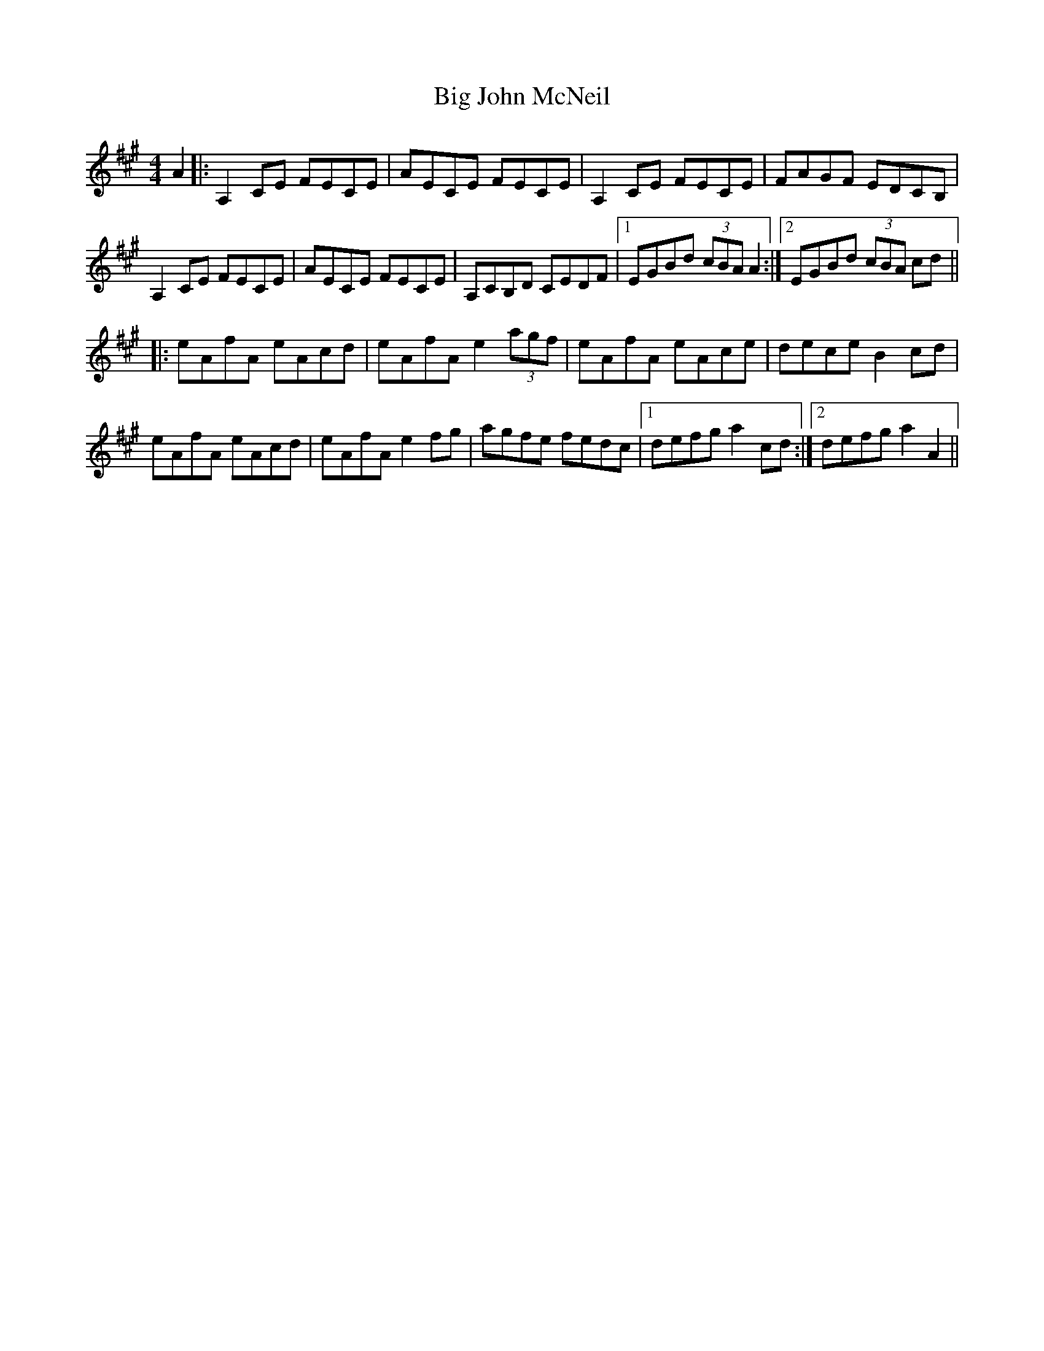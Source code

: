 X: 3534
T: Big John McNeil
R: reel
M: 4/4
K: Amajor
A2|:A,2 CE FECE|AECE FECE|A,2 CE FECE|FAGF EDCB,|
A,2 CE FECE|AECE FECE|A,CB,D CEDF|1 EGBd (3cBA A2:|2 EGBd (3cBA cd||
|:eAfA eAcd|eAfA e2 (3agf|eAfA eAce|dece B2 cd|
eAfA eAcd|eAfA e2 fg|agfe fedc|1 defg a2 cd:|2 defg a2 A2||

